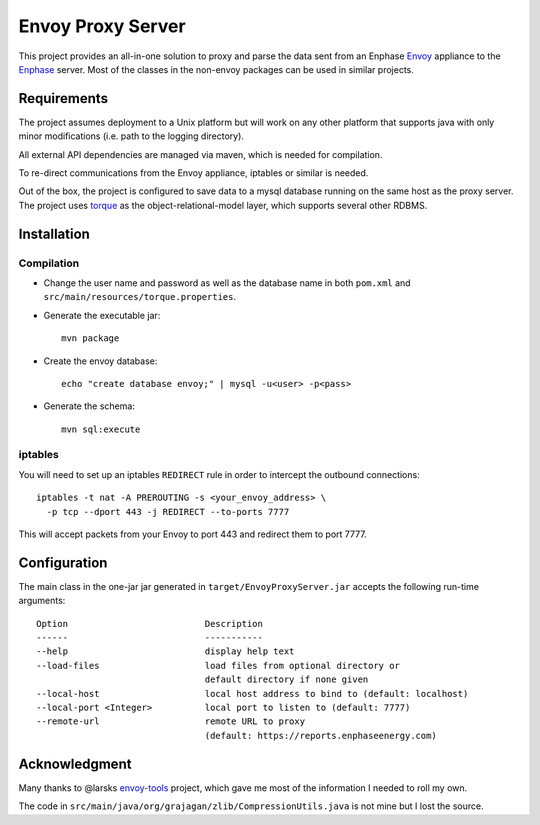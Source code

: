 ==================
Envoy Proxy Server
==================

This project provides an all-in-one solution to proxy and parse the data sent from an Enphase Envoy_ appliance to the Enphase_ server. Most of the classes in the non-envoy packages can be used in similar projects.

.. _Envoy: http://enphase.com/envoy/
.. _Enphase: https://enlighten.enphaseenergy.com/public_systems

Requirements
============

The project assumes deployment to a Unix platform but will work on any other platform that supports java with only minor modifications (i.e. path to the logging directory). 

All external API dependencies are managed via maven, which is needed for compilation. 

To re-direct communications from the Envoy appliance, iptables or similar is needed.

Out of the box, the project is configured to save data to a mysql database running on the same host as the proxy server. The project uses torque_ as the object-relational-model layer, which supports several other RDBMS.

.. _torque: http://db.apache.org/torque/torque-4.0/index.html

Installation
=============

Compilation
-----------

* Change the user name and password as well as the database name in both ``pom.xml`` and ``src/main/resources/torque.properties``.
* Generate the executable jar::

    mvn package
    
* Create the envoy database::

    echo "create database envoy;" | mysql -u<user> -p<pass>

* Generate the schema::

    mvn sql:execute

iptables
--------

You will need to set up an iptables ``REDIRECT`` rule in order to
intercept the outbound connections::

  iptables -t nat -A PREROUTING -s <your_envoy_address> \
    -p tcp --dport 443 -j REDIRECT --to-ports 7777

This will accept packets from your Envoy to port 443 and redirect them
to port 7777.

Configuration
=============

The main class in the one-jar jar generated in ``target/EnvoyProxyServer.jar`` accepts the following run-time arguments::

    Option                          Description                            
    ------                          -----------                            
    --help                          display help text                      
    --load-files                    load files from optional directory or
                                    default directory if none given      
    --local-host                    local host address to bind to (default: localhost)                 
    --local-port <Integer>          local port to listen to (default: 7777)
    --remote-url                    remote URL to proxy
                                    (default: https://reports.enphaseenergy.com)

Acknowledgment
==============

Many thanks to @larsks envoy-tools_ project, which gave me most of the information I needed to roll my own.

The code in ``src/main/java/org/grajagan/zlib/CompressionUtils.java`` is not mine but I lost the source.

.. _envoy-tools: https://github.com/larsks/envoy-tools